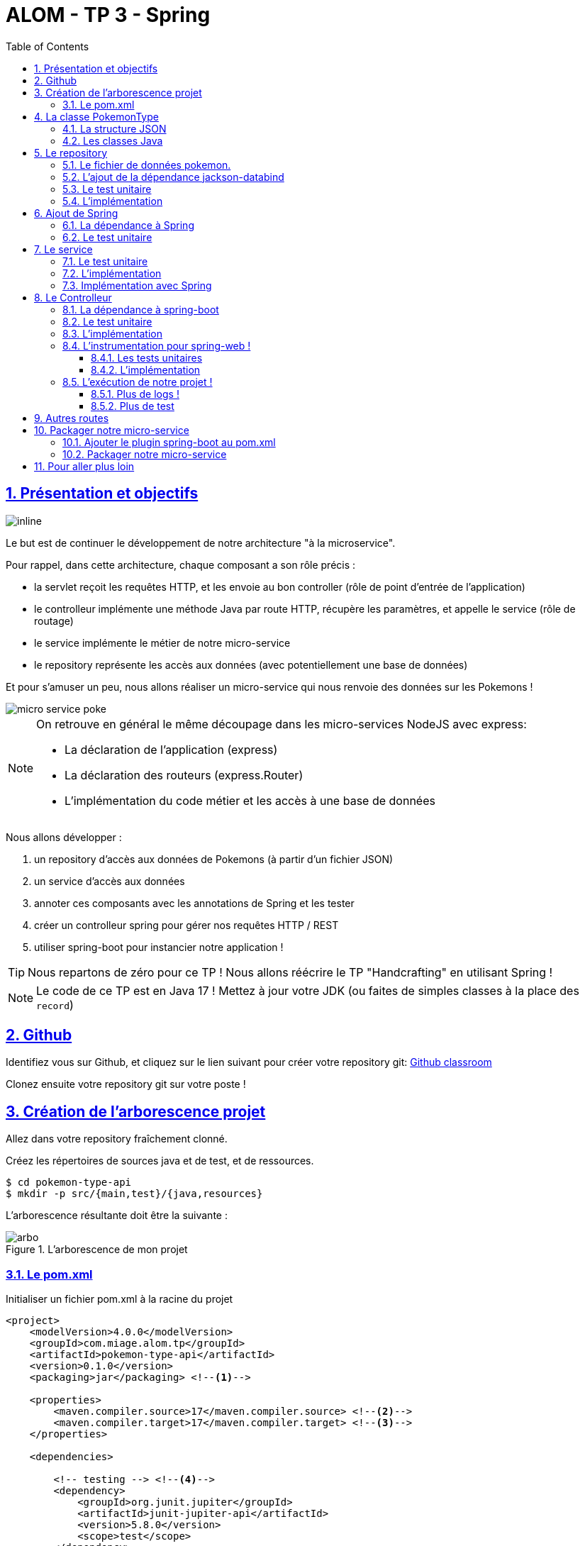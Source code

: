 :source-highlighter: pygments
:prewrap!:

:icons: font

:toc: left
:toclevels: 4

:linkattrs:

:sectlinks:
:sectanchors:
:sectnums:

:experimental:

= ALOM - TP 3 - Spring

== Présentation et objectifs

image::images/architecture.svg[inline]

Le but est de continuer le développement de notre architecture "à la microservice".

Pour rappel, dans cette architecture, chaque composant a son rôle précis :

* la servlet reçoit les requêtes HTTP, et les envoie au bon controller (rôle de point d'entrée de l'application)
* le controlleur implémente une méthode Java par route HTTP, récupère les paramètres, et appelle le service (rôle de routage)
* le service implémente le métier de notre micro-service
* le repository représente les accès aux données (avec potentiellement une base de données)

Et pour s'amuser un peu, nous allons réaliser un micro-service qui nous renvoie des données sur les Pokemons !

image::images/micro-service-poke.png[]

[NOTE]
====
On retrouve en général le même découpage dans les micro-services NodeJS avec express:

* La déclaration de l'application (express)
* La déclaration des routeurs (express.Router)
* L'implémentation du code métier et les accès à une base de données
====

Nous allons développer :

1. un repository d'accès aux données de Pokemons (à partir d'un fichier JSON)
2. un service d'accès aux données
3. annoter ces composants avec les annotations de Spring et les tester
4. créer un controlleur spring pour gérer nos requêtes HTTP / REST
5. utiliser spring-boot pour instancier notre application !

[TIP]
====
Nous repartons de zéro pour ce TP !
Nous allons réécrire le TP "Handcrafting" en utilisant Spring !
====

[NOTE]
====
Le code de ce TP est en Java 17 !
Mettez à jour votre JDK (ou faites de simples classes à la place des `record`)
====

== Github

Identifiez vous sur Github, et cliquez sur le lien suivant pour créer votre repository git: https://classroom.github.com/a/_tVnnj4M[Github classroom,window="_blank"]

Clonez ensuite votre repository git sur votre poste !

== Création de l'arborescence projet

Allez dans votre repository fraîchement clonné.

Créez les répertoires de sources java et de test, et de ressources.

[source,bash]
----
$ cd pokemon-type-api
$ mkdir -p src/{main,test}/{java,resources}
----

L'arborescence résultante doit être la suivante :

.L'arborescence de mon projet
image::images/arbo.png[]

=== Le pom.xml

Initialiser un fichier pom.xml à la racine du projet

[source,xml,linenums]
----
<project>
    <modelVersion>4.0.0</modelVersion>
    <groupId>com.miage.alom.tp</groupId>
    <artifactId>pokemon-type-api</artifactId>
    <version>0.1.0</version>
    <packaging>jar</packaging> <!--1-->

    <properties>
        <maven.compiler.source>17</maven.compiler.source> <!--2-->
        <maven.compiler.target>17</maven.compiler.target> <!--3-->
    </properties>

    <dependencies>

        <!-- testing --> <!--4-->
        <dependency>
            <groupId>org.junit.jupiter</groupId>
            <artifactId>junit-jupiter-api</artifactId>
            <version>5.8.0</version>
            <scope>test</scope>
        </dependency>
        <dependency>
            <groupId>org.junit.jupiter</groupId>
            <artifactId>junit-jupiter-engine</artifactId>
            <version>5.8.0</version>
            <scope>test</scope>
        </dependency>
        <dependency>
            <groupId>org.mockito</groupId>
            <artifactId>mockito-core</artifactId>
            <version>3.12.4</version>
            <scope>test</scope>
        </dependency>

    </dependencies>

    <build> <!--5-->
        <pluginManagement>
            <plugins>
                <plugin>
                    <artifactId>maven-surefire-plugin</artifactId>
                    <version>2.22.2</version>
                </plugin>
            </plugins>
        </pluginManagement>
    </build>

</project>
----
<1> On va fabriquer un jar cette fois ci!
<2> On indique à maven quelle version de Java utiliser pour les sources !
<3> On indique à maven quelle version de Java on cible !
<4> On positionne tout de suite nos dépendances de test
<5> La partie build n'utilise plus le `maven-war-plugin`

Pour préparer les développements, on va également tout de suite créer quelques
packages Java qui vont matérialiser notre architecture applicative.

Créer les packages suivants:

* `com.miage.alom.tp.pokemon_type_api.bo` : va contenir les objets métier de notre application
* `com.miage.alom.tp.pokemon_type_api.config` : va contenir la configuration de notre application
* `com.miage.alom.tp.pokemon_type_api.controller` : va contenir la configuration de notre application
* `com.miage.alom.tp.pokemon_type_api.repository` : va contenir les repository de notre application
* `com.miage.alom.tp.pokemon_type_api.service` : va contenir les services de notre application

.Les packages Java de notre application
image::images/packages.png[]

Notre projet est prêt !

[TIP]
====
On peut bien sûr utiliser les noms de package que l'on souhaite.
Cette structure est une structure que l'on retrouve très souvent sur les projets
d'entreprise.
====

== La classe PokemonType

Pour commencer, nous allons créer notre objet métier.

=== La structure JSON

Pour implémenter notre objet, nous devons nous inspirer des champs que propose l'API https://pokeapi.co[,window="_blank"].

Par exemple, voici ce qu'on obtient en appelant l'API (un peu simplifié):

.Electhor !
[source,json]
----
{
    "base_experience": 261,
    "height": 16,
    "id": 145,
    "moves": [],
    "name": "zapdos",
    "sprites": {
        "back_default": "https://raw.githubusercontent.com/PokeAPI/sprites/master/sprites/pokemon/back/145.png",
        "back_shiny": "https://raw.githubusercontent.com/PokeAPI/sprites/master/sprites/pokemon/back/shiny/145.png",
        "front_default": "https://raw.githubusercontent.com/PokeAPI/sprites/master/sprites/pokemon/145.png",
        "front_shiny": "https://raw.githubusercontent.com/PokeAPI/sprites/master/sprites/pokemon/shiny/145.png"
    },
    "stats": [
        {
            "base_stat": 100,
            "effort": 0,
            "stat": {
                "name": "speed",
                "url": "https://pokeapi.co/api/v2/stat/6/"
            }
        },
        {
            "base_stat": 90,
            "effort": 0,
            "stat": {
                "name": "special-defense",
                "url": "https://pokeapi.co/api/v2/stat/5/"
            }
        },
        {
            "base_stat": 125,
            "effort": 3,
            "stat": {
                "name": "special-attack",
                "url": "https://pokeapi.co/api/v2/stat/4/"
            }
        },
        {
            "base_stat": 85,
            "effort": 0,
            "stat": {
                "name": "defense",
                "url": "https://pokeapi.co/api/v2/stat/3/"
            }
        },
        {
            "base_stat": 90,
            "effort": 0,
            "stat": {
                "name": "attack",
                "url": "https://pokeapi.co/api/v2/stat/2/"
            }
        },
        {
            "base_stat": 90,
            "effort": 0,
            "stat": {
                "name": "hp",
                "url": "https://pokeapi.co/api/v2/stat/1/"
            }
        }
    ],
    "types": [
        {
            "slot": 2,
            "type": {
                "name": "flying",
                "url": "https://pokeapi.co/api/v2/type/3/"
            }
        },
        {
            "slot": 1,
            "type": {
                "name": "electric",
                "url": "https://pokeapi.co/api/v2/type/13/"
            }
        }
    ],
    "weight": 526
}
----

=== Les classes Java

Nous allons donc créer un record Java qui reprend cette structure, mais en ne conservant que les champs
qui nous intéressent.

.com.miage.alom.pokemon_type_api.bo.PokemonType.java
[source,java,linenums]
----
package com.miage.alom.pokemon_type_api.bo;

public record PokemonType(
        int id,
        String name,
        Sprites sprites,
        List<String> types
) {}
----

.com.miage.alom.pokemon_type_api.bo.Sprites.java
[source,java,linenums]
----
package com.miage.alom.pokemon_type_api.bo;

public record Sprites(String back_default, String front_default) {}
----

[NOTE]
====
Pour ceux qui souhaiteraient coder en Java 11, le record doit être convertit en classe, avec les getters/setters
====

== Le repository

=== Le fichier de données pokemon.

Récupérez le fichier link:pokemons.json[pokemons.json,window="_blank"] et enregistrez le dans le répertoire `src/main/resources` de votre projet.

[WARNING]
====
Attention, le fichier pokemons.json a été modifié depuis le dernier TP. Il comprend maintenant en plus, la liste des types d'un PokemonType donné.
Par exemple, `Pikachu` est de type `electric`. Les pokémons sont également maintenant dans le désordre!
====

=== L'ajout de la dépendance jackson-databind

Ajoutez la dépendance suivante dans votre `pom.xml`

.pom.xml
[source,xml,linenums]
----
<!-- jackson-databind for JSON manipulation -->
<dependency>
    <groupId>com.fasterxml.jackson.core</groupId>
    <artifactId>jackson-databind</artifactId>
    <version>2.12.5</version>
</dependency>
----

=== Le test unitaire

Implémentez le test unitaire suivant :

.src/test/java/com/miage/alom/tp/pokemon_type_api/repository/PokemonRepositoryImplTest.java
[source,java,linenums]
----
package com.miage.alom.pokemon_type_api.repository;

import org.junit.jupiter.api.Test;

import static org.junit.jupiter.api.Assertions.*;

class PokemonTypeRepositoryImplTest {

    private PokemonTypeRepositoryImpl repository = new PokemonTypeRepositoryImpl();

    @Test
    void findPokemonTypeById_with25_shouldReturnPikachu(){
        var pikachu = repository.findPokemonTypeById(25);
        assertNotNull(pikachu);
        assertEquals("pikachu", pikachu.name());
        assertEquals(25, pikachu.id());
    }

    @Test
    void findPokemonTypeById_with145_shouldReturnZapdos(){
        var zapdos = repository.findPokemonTypeById(145);
        assertNotNull(zapdos);
        assertEquals("zapdos", zapdos.name());
        assertEquals(145, zapdos.id());
    }

    @Test
    void findPokemonTypeByName_withEevee_shouldReturnEevee(){
        var eevee = repository.findPokemonTypeByName("eevee");
        assertNotNull(eevee);
        assertEquals("eevee", eevee.name());
        assertEquals(133, eevee.id());
    }

    @Test
    void findPokemonTypeByName_withMewTwo_shouldReturnMewTwo(){
        var mewtwo = repository.findPokemonTypeByName("mewtwo");
        assertNotNull(mewtwo);
        assertEquals("mewtwo", mewtwo.name());
        assertEquals(150, mewtwo.id());
    }

    @Test
    void findAllPokemonTypes_shouldReturn151Pokemons(){
        var pokemons = repository.findAllPokemonTypes();
        assertNotNull(pokemons);
        assertEquals(151, pokemons.size());
    }

}
----

=== L'implémentation

Ajouter l'interface du PokemonTypeRepository et son implémentation

.src/main/java/com/miage/alom/tp/pokemon_type_api/repository/PokemonTypeRepository.java
[source,java,linenums]
----
public interface PokemonTypeRepository {
    PokemonType findPokemonTypeById(int id);
    PokemonType findPokemonTypeByName(String name);
    List<PokemonType> findAllPokemonTypes();
}
----

.src/main/java/com/miage/alom/tp/pokemon_type_api/repository/PokemonTypeRepositoryImpl.java
[source,java,linenums]
----
public class PokemonTypeRepositoryImpl implements PokemonTypeRepository {

    private List<PokemonType> pokemons;

    public PokemonTypeRepositoryImpl() {
        try {
            var pokemonsStream = this.getClass().getResourceAsStream("/pokemons.json"); //<1>

            var objectMapper = new ObjectMapper(); //<2>
            var pokemonsArray = objectMapper.readValue(pokemonsStream, PokemonType[].class);
            this.pokemons = Arrays.asList(pokemonsArray);
        } catch (IOException e) {
            e.printStackTrace();
        }
    }

    @Override
    public PokemonType findPokemonTypeById(int id) {
        System.out.println("Loading Pokemon information for Pokemon id " + id);

        // TODO <3>
    }

    @Override
    public PokemonType findPokemonTypeByName(String name) {
        System.out.println("Loading Pokemon information for Pokemon name " + name);

        // TODO <3>
    }

    @Override
    public List<PokemonType> findAllPokemonTypes() {
        // TODO <3>
    }
}
----
<1> On charge le fichier json depuis le classpath (`maven` ajoute le répertoire `src/main/resources` au classpath java !)
<2> On utilise l'ObjectMapper de `jackson-databind` pour transformer les objets JSON en objets JAVA
<3> On a un peu de code à compléter !

== Ajout de Spring

Maintenant que nous avons un repository, nous allons utiliser Spring pour
l'instancier !

=== La dépendance à Spring

Modifiez votre `pom.xml` pour ajouter la dépendance à Spring :

.pom.xml
[source,xml,linenums]
----
<!-- spring -->
<dependency>
    <groupId>org.springframework</groupId>
    <artifactId>spring-context</artifactId>
    <version>5.3.10</version>
</dependency>
----

=== Le test unitaire

Modifiez le test unitaire de votre repository pour ajouter des éléments liés à Spring

.PokemonRepositoryImplTest.java
[source,java,linenums]
----
@Test
void applicationContext_shouldLoadPokemonRepository(){
    //<1>
    var context = new AnnotationConfigApplicationContext("com.miage.alom.tp.pokemon_type_api.repository");
    var repoByName = context.getBean("pokemonTypeRepositoryImpl"); //<2>
    var repoByClass = context.getBean(PokemonTypeRepository.class); //<3>

    assertEquals(repoByName, repoByClass);
    assertNotNull(repoByName);
    assertNotNull(repoByClass);
}
----
<1> Ici, on instancie un `ApplicationContext` Spring, qui est capable d'analyser les annotations Java
on lui donne le nom du package Java que l'on souhaite analyser !
<2> Une fois le context instancié, on lui demande de récupérer le repository
en utilisant le nom du bean (par défaut le nom de la classe en CamelCase)
<3> ou en utilisant directement une classe assignable pour notre objet (ici l'interface !)

Pour que Spring arrive à trouver notre classe de repository, il faut poser une annotation dessus !

.PokemonTypeRepositoryImpl.java
[source,java,linenums]
----
@Repository
public class PokemonTypeRepositoryImpl implements PokemonTypeRepository {
    [...]
}
----

[IMPORTANT]
Cette phase doit bien être terminée avant de passer à la suite !

== Le service

Maintenant que nous avons un repository fonctionnel, il est temps de développer
un service qui consomme notre repository !

=== Le test unitaire

.src/test/java/com/miage/alom/tp/pokemon_type_api/service/PokemonTypeServiceImplTest.java
[source,java,linenums]
----
package com.miage.alom.tp.pokemon_type_api.service;

import com.miage.alom.tp.pokemon_type_api.repository.PokemonTypeRepository;
import org.junit.jupiter.api.Test;

import static org.mockito.Mockito.mock;
import static org.mockito.Mockito.verify;

class PokemonTypeServiceImplTest {

    @Test
    void pokemonTypeRepository_shouldBeCalled_whenFindById(){
        var pokemonTypeRepository = mock(PokemonTypeRepository.class); //<1>
        var pokemonTypeService = new PokemonTypeServiceImpl(pokemonTypeRepository); //<2>

        pokemonTypeService.getPokemonType(25);

        verify(pokemonTypeRepository).findPokemonTypeById(25);
    }

    @Test
    void pokemonTypeRepository_shouldBeCalled_whenFindAll(){
        var pokemonTypeRepository = mock(PokemonTypeRepository.class); //<1>
        var pokemonTypeService = new PokemonTypeServiceImpl(pokemonTypeRepository); //<2>

        pokemonTypeService.getAllPokemonTypes();

        verify(pokemonTypeRepository).findAllPokemonTypes();
    }

}
----
<1> On crée un mock du PokemonTypeRepository
<2> et on l'__injecte__ via le constructeur !

=== L'implémentation

L'interface Java

.src/main/java/com/miage/alom/tp/pokemon_type_api/service/PokemonTypeService.java
[source,java,linenums]
----
public interface PokemonTypeService {
    PokemonType getPokemonType(int id);
    List<PokemonType> getAllPokemonTypes();
}
----

et son implémentation

.src/main/java/com/miage/alom/tp/pokemon_type_api/service/PokemonTypeServiceImpl.java
[source,java,linenums]
----
package com.miage.alom.tp.pokemon_type_api.service;

import com.miage.alom.tp.pokemon_type_api.bo.PokemonType;

import java.util.List;

public class PokemonTypeServiceImpl implements PokemonTypeService{

    public PokemonTypeServiceImpl(){ // TODO <1>

    }

    @Override
    public PokemonType getPokemonType(int id) {
        // TODO <1>
    }

    @Override
    public List<PokemonType> getAllPokemonTypes(){
        // TODO <1>
    }
}
----
<1> à implémenter !

=== Implémentation avec Spring

Ajouter les tests suivants au `PokemonTypeServiceImplTest`.

.PokemonTypeServiceImplTest
[source,java,linenums]
----
@Test
void applicationContext_shouldLoadPokemonTypeService(){
    var context = new AnnotationConfigApplicationContext("com.miage.alom.tp.pokemon_type_api");
    var serviceByName = context.getBean("pokemonTypeServiceImpl");
    var serviceByClass = context.getBean(PokemonTypeService.class);

    assertEquals(serviceByName, serviceByClass);
    assertNotNull(serviceByName);
    assertNotNull(serviceByClass);
}

@Test
void pokemonTypeRepository_shouldBeAutowired_withSpring(){
    var context = new AnnotationConfigApplicationContext("com.miage.alom.tp.pokemon_type_api");
    var service = context.getBean(PokemonTypeServiceImpl.class);
    assertNotNull(service.pokemonTypeRepository);
}
----

[NOTE]
Vous aurez également besoin d'importer les assertions de Junit en utilisant `import static org.junit.jupiter.api.Assertions.*`

[TIP]
====
N'oubliez pas que Spring utilise beaucoup les annotations Java, en voici
quelques unes :

* @Component
* @Service
* @Repository
* @Autowired

N'oubliez pas que certaines de ces annotations peuvent être posées sur des classes,
sur des méthodes, ou sur des constructeurs !
====

[NOTE]
====
Imaginez un peu comment on aurait pu utiliser cette mécanique au sein de la DispatcherServlet
que nous avons écrit la semaine dernière...
====

== Le Controlleur

Implémentons un Controlleur afin d'exposer nos Pokemons en HTTP/REST/JSON.

=== La dépendance à spring-boot

Pour notre Controlleur, et l'exposition en web-service, nous allons utiliser maintenant spring-boot.

Nous devons fortement impacter notre `pom.xml` !

Ajoutez le bloc suivant (au dessus du bloc `<dependencies>` :

.pom.xml
[source,xml,linenums]
----
<parent>
    <groupId>org.springframework.boot</groupId>
    <artifactId>spring-boot-starter-parent</artifactId> <!--1-->
    <version>2.3.8</version>
</parent>
----
<1> On importe le pom.xml parent de spring-boot. Cet _héritage_ nous permet de bénéficier
de toutes les déclarations de dépendences qui sont déjà proposées par spring-boot. Ce fichier pom
peut être consulté sur le
https://github.com/spring-projects/spring-boot/blob/master/spring-boot-project/spring-boot-parent/pom.xml[Github de spring-boot,window="_blank"]

Supprimez de votre `pom.xml` les dépendances `spring-context` et `jackson-databind` que nous avions ajouté précédemment,
et ajoutez la dépendance suivante :

.pom.xml
[source,xml,linenums]
----
<dependency>
    <groupId>org.springframework.boot</groupId>
    <artifactId>spring-boot-starter-web</artifactId> <!--1-->
</dependency>
----
<1> Cette dépendance est visible https://github.com/spring-projects/spring-boot/blob/master/spring-boot-project/spring-boot-starters/spring-boot-starter-web/pom.xml[ici]

Le simple ajout de cette dépendence nous remonte l'ensemble des dépendences suivantes:

image::images/spring-boot-dependencies.png[]

On retrouve donc (entre autres):

* jackson-databind (conversions Java/JSON)
* tomcat-embed (Tomcat en version embedded !)
* spring-context (le célèbre)
* spring-web (la partie controlleurs de Spring)

=== Le test unitaire

Le controlleur est simple et s'inpire de ce que nous avons fait au TP précédent.
Cependant, nous n'aurons plus à gérer les paramètres manuellement via une `Map<String,String>`,
mais nous allons utiliser toute la puissance de Spring.

.src/test/java/com/miage/alom/tp/pokemon_type_api/controller/PokemonTypeControllerTest.java
[source,java,linenums]
----
package com.miage.alom.tp.pokemon_type_api.controller;

import com.miage.alom.tp.pokemon_type_api.bo.PokemonType;
import com.miage.alom.tp.pokemon_type_api.service.PokemonTypeService;
import org.junit.jupiter.api.Test;

import static org.junit.jupiter.api.Assertions.*;
import static org.mockito.Mockito.*;

class PokemonTypeControllerTest {

    @Test
    void getPokemonType_shouldCallTheService(){
        var service = mock(PokemonTypeService.class);
        var controller = new PokemonTypeController(service);

        var pikachu = new PokemonType();
        pikachu.setId(25);
        pikachu.setName("pikachu");
        when(service.getPokemonType(25)).thenReturn(pikachu);

        var pokemon = controller.getPokemonTypeFromId(25);
        assertEquals("pikachu", pokemon.getName());

        verify(service).getPokemonType(25);
    }

    @Test
    void getAllPokemonTypes_shouldCallTheService(){
        var service = mock(PokemonTypeService.class);
        var controller = new PokemonTypeController(service);

        controller.getAllPokemonTypes();

        verify(service).getAllPokemonTypes();
    }

}
----

=== L'implémentation

Compléter l'implémentation du controller :

.src/main/java/com/miage/alom/tp/pokemon_type_api/controller/PokemonTypeController.java
[source,java,linenums]
----
class PokemonTypeController {

    public PokemonTypeController() { //<1>
    }

    PokemonType getPokemonTypeFromId(int id){
        // TODO <1>
    }

    public List<PokemonType> getAllPokemonTypes() {
        // TODO <1>
    }
}
----
<1> Implémentez !

=== L'instrumentation pour spring-web !

Une fois les tests passés, nous pouvons implementer notre controlleur pour Spring web !

==== Les tests unitaires

Ajoutez les tests unitaires suivants à la classe `PokemonTypeControllerTest`

.PokemonTypeControllerTest.java
[source,java,linenums]
----
@Test
void pokemonTypeController_shouldBeAnnotated(){
    var controllerAnnotation =
            PokemonTypeController.class.getAnnotation(RestController.class);
    assertNotNull(controllerAnnotation);

    var requestMappingAnnotation =
            PokemonTypeController.class.getAnnotation(RequestMapping.class);
    assertArrayEquals(new String[]{"/pokemon-types"}, requestMappingAnnotation.value());
}

@Test
void getPokemonTypeFromId_shouldBeAnnotated() throws NoSuchMethodException {
    var getPokemonTypeFromId =
            PokemonTypeController.class.getDeclaredMethod("getPokemonTypeFromId", int.class);
    var getMapping = getPokemonTypeFromId.getAnnotation(GetMapping.class);

    assertNotNull(getMapping);
    assertArrayEquals(new String[]{"/{id}"}, getMapping.value());
}

@Test
void getAllPokemonTypes_shouldBeAnnotated() throws NoSuchMethodException {
    var getAllPokemonTypes =
            PokemonTypeController.class.getDeclaredMethod("getAllPokemonTypes");
    var getMapping = getAllPokemonTypes.getAnnotation(GetMapping.class);

    assertNotNull(getMapping);
    assertArrayEquals(new String[]{"/"}, getMapping.value());
}
----

==== L'implémentation

Posez les bonnes annotations spring pour instrumenter votre Controller et faire passer les tests unitaires.

[TIP]
====
Pour vous aider, voici des liens vers la documentation de spring-web :

* https://docs.spring.io/spring/docs/current/spring-framework-reference/web.html#mvc-ann-requestmapping[@RequestMapping]
====

=== L'exécution de notre projet !

Pour exécuter notre projet, nous devons écrire un main java !
Implémentez la classe suivante :

.src/main/java/com/miage/alom/tp/pokemon_type_api/Application.java
[source,java,linenums]
----
@SpringBootApplication //<1>
public class Application {

    public static void main(String... args){
        SpringApplication.run(Application.class, args); //<2>
    }
}
----
<1> On annote la classe comme étant le point d'entrée de notre application
<2> On implémente un main pour démarrer notre application !


Démarrez le main, et observez les logs :

[source,text]
----
  .   ____          _            __ _ _
 /\\ / ___'_ __ _ _(_)_ __  __ _ \ \ \ \
( ( )\___ | '_ | '_| | '_ \/ _` | \ \ \ \
 \\/  ___)| |_)| | | | | || (_| |  ) ) ) ) <1>
  '  |____| .__|_| |_|_| |_\__, | / / / /
 =========|_|==============|___/=/_/_/_/
 :: Spring Boot ::        (v2.1.2.RELEASE)

[..] [main] c.m.a.tp.pokemon_type_api.Application    : Starting Application on jwittouck-N14xWU with PID 12414 (/home/jwittouck/workspaces/alom/alom-2020-2021/tp/pokemon-type-api/target/classes started by jwittouck in /home/jwittouck/workspaces/alom/alom-2021-2022)
[..] [main] c.m.a.tp.pokemon_type_api.Application    : No active profile set, falling back to default profiles: default
[..]  INFO 12414 --- [main] o.s.b.w.embedded.tomcat.TomcatWebServer  : Tomcat initialized with port(s): 8080 (http)
[..] [main] o.apache.catalina.core.StandardService   : Starting service [Tomcat] <2>
[..] [main] org.apache.catalina.core.StandardEngine  : Starting Servlet engine: [Apache Tomcat/9.0.14]
[..] [main] o.a.catalina.core.AprLifecycleListener   : The APR based Apache Tomcat Native library which allows optimal performance in production environments was not found on the java.library.path: [/usr/java/packages/lib:/usr/lib64:/lib64:/lib:/usr/lib]
[..] [main] o.a.c.c.C.[Tomcat].[localhost].[/]       : Initializing Spring embedded WebApplicationContext
[..] [main] o.s.web.context.ContextLoader            : Root WebApplicationContext: initialization completed in 1617 ms
[..] [main] o.s.s.concurrent.ThreadPoolTaskExecutor  : Initializing ExecutorService 'applicationTaskExecutor'
[..] [main] o.s.b.w.embedded.tomcat.TomcatWebServer  : Tomcat started on port(s): 8080 (http) with context path ''
[..] [main] c.m.a.tp.pokemon_type_api.Application    : Started Application in 2.72 seconds (JVM running for 3.191)
----
<1> Wao!
<2> On voit que un Tomcat est démarré sur le port 8080

On peut maintenant tester manuellement les URLs suivantes:

* link:http://localhost:8080/pokemon-types/[,window="_blank"]
* link:http://localhost:8080/pokemon-types/25[,window="_blank"]

==== Plus de logs !

Nous voulons un peu plus de logs pour bien comprendre ce que fait spring-boot.

Pour ce faire, nous allons monter le niveau de logs au niveau `TRACE`.

Créer un fichier `application.properties` dans le répertoire `src/main/resources`.

.src/main/resources/application.properties
[source,properties,linenums]
----
# on demande un niveau de logs TRACE à spring-web
logging.level.web=TRACE
----

Relancez l'application, vous devriez voir spring logguer ceci :

[source,text]
----
[main] s.w.s.m.m.a.RequestMappingHandlerMapping :
	c.m.a.t.p.c.PokemonTypeController: <1>
	{GET /pokemon-types/{id}}: getPokemonTypeFromId(int)
	{GET /pokemon-types/}: getAllPokemonTypes()
[main] s.w.s.m.m.a.RequestMappingHandlerMapping :
	o.s.b.a.w.s.e.BasicErrorController: <2>
	{ /error, produces [text/html]}: errorHtml(HttpServletRequest,HttpServletResponse)
	{ /error}: error(HttpServletRequest)
----
<1> On voit que spring a bien pris en compte notre controlleur
<2> On voit également que spring a instancié un controlleur pour afficher des erreurs sous forme de page HTML

==== Plus de test

Nous allons également rajouter un dernier test, qui a pour but de :

* démarrer l'application spring en utilisant un port aléatoire
* invoquer dynamiquement notre URL

Ajoutez la dépendance suivante à votre `pom.xml`

.pom.xml
[source,xml,linenums]
----
<dependency>
    <groupId>org.springframework.boot</groupId>
    <artifactId>spring-boot-starter-test</artifactId>
</dependency>
----

NOTE: L'ajout de `spring-boot-starter-test`, depuis la version 2.2.0, ajoute également `junit-jupiter` et `mockito`. Vous pouvez donc supprimer ces dépendances de votre pom.

[NOTE]
Ce genre de test, qui démarre une base de données ou un serveur par exemple, est appelé test d'intégration

Implémentez le test unitaire suivant :

.com.miage.alom.tp.pokemon_type_api.controller.PokemonTypeControllerIntegrationTest
[source,java,linenums]
----
package com.miage.alom.tp.pokemon_type_api.controller;

import com.miage.alom.tp.pokemon_type_api.bo.PokemonType;
import org.junit.jupiter.api.Test;
import org.springframework.beans.factory.annotation.Autowired;
import org.springframework.boot.test.context.SpringBootTest;
import org.springframework.boot.test.web.client.TestRestTemplate;
import org.springframework.boot.web.server.LocalServerPort;

import static org.junit.jupiter.api.Assertions.*;

@SpringBootTest(webEnvironment = SpringBootTest.WebEnvironment.RANDOM_PORT) //<1>
class PokemonTypeControllerIntegrationTest {

    @LocalServerPort //<2>
    private int port;

    @Autowired
    private TestRestTemplate restTemplate; //<3>

    @Autowired
    private PokemonTypeController controller; //<4>

    @Test
    void pokemonTypeController_shouldBeInstanciated(){ //<4>
        assertNotNull(controller);
    }

    @Test
    void getPokemon_withId25_ShouldReturnPikachu() throws Exception {
        var url = "http://localhost:" + port + "/pokemon-types/25"; //<5>

        var pikachu = this.restTemplate.getForObject(url, PokemonType.class); //<6>

        assertNotNull(pikachu); //<7>
        assertEquals(25, pikachu.id());
        assertEquals("pikachu", pikachu.name());
    }
}
----
<1> On utilise un `SpringBootTest` pour exécuter ce test. Ce test va donc instancier Spring. On précise également que l'environnement Spring doit utiliser un port aléatoire.
<2> On demande à Spring de nous donner le port sur lequel le serveur aura été démarré
<3> On demande à Spring de nous donner un `TestRestTemplate`, qui nous permettra de jouer une requête HTTP
<4> On peut faire directement de l'injection de dépendance dans notre test, nous en profitons pour valider que notre controller est bien chargé.
<5> On construit dynamiquement l'url à invoquer
<6> On utilise le `TestRestTemplate` pour appeler notre API ! Le `TestRestemplate` va également se charger de convertir le JSON reçu, en objet Java en utilisant `jackson-databind`.
<7> Enfin, on valide que Pikachu est arrivé en bon état !

== Autres routes

Implémentez la route qui permet de récupérer un pokemon par son nom.

Elle doit être disponible via ces url de test :

* link:http://localhost:8080/pokemon-types/?name=pikachu[,window="_blank"]
* link:http://localhost:8080/pokemon-types/?name=mew[,window="_blank"]

== Packager notre micro-service

Une fois notre service fonctionnel, nous pouvons le packager.
Notre micro-service sera packagé dans un _jar_ exécutable !

=== Ajouter le plugin spring-boot au pom.xml

Ajoutez le bloc suivant dans votre `pom.xml`

.pom.xml
[source,xml,linenums]
----
<build>
    <pluginManagement>
    ...
    </pluginManagement>
    <plugins>
        <plugin>
            <groupId>org.springframework.boot</groupId>
            <artifactId>spring-boot-maven-plugin</artifactId>
        </plugin>
    </plugins>
</build>
----

L'ajout de ce plugin nous met à disposition de nouvelles tâches maven !

image::images/spring-boot-plugin.png[]

Nous pouvons lancer notre application en exécutant la commande suivante :

[source,bash]
----
mvn spring-boot:run
----

=== Packager notre micro-service

Avant de package notre micro-service, nous devons impacter le `PokemonTypeRepositoryImpl`.
La mécanique d'exécution de spring-boot utilise 2 classpaths Java, ce qui impose que les fichiers
de ressources (en particulier notre fichier JSON), doivent être chargés différemment.

Modifiez le constructeur du repository pour être le suivant :

.PokemonTypeRepositoryImpl.java
[source,java,linenums]
----
public PokemonTypeRepositoryImpl() {
    try {
        var pokemonsStream = new ClassPathResource("pokemons.json").getInputStream();

        var objectMapper = new ObjectMapper();
        var pokemonsArray = objectMapper.readValue(pokemonsStream, PokemonType[].class);
        this.pokemons = Arrays.asList(pokemonsArray);
    } catch (IOException e) {
        e.printStackTrace();
    }
}
----

Pour créer un jar de notre service, il faut maintenant lancer la commande :

[source,bash]
----
mvn package
----

Et pour l'exécuter, il suffit alors de lancer :

[source,bash]
----
java -jar target/pokemon-type-api-0.1.0.jar
----

[NOTE]
La contruction de _jar_ "autoporté" spring-boot, est aujourd'hui l'état de l'art des approches micro-service !

== Pour aller plus loin

Les types de pokemons sont des données "référentielles". Cela signifie qu'elles seront le plus souvent accédées en lecture seule.
Cependant, nous pouvons développer des routes supportant des paramètres supplémentaires pour être capable de recherche plus finement un pokémon !

Par défaut, la liste des pokémons doit également être triée par id.

Développez les routes suivantes pour notre jeu :

* link:http://localhost:8080/pokemon-types/?types=electric[,window="_blank"] (9 pokémons ont le type électrique)
* link:http://localhost:8080/pokemon-types/?types=bug,poison[,window="_blank"] (5 pokémons ont les types insecte et poison)
